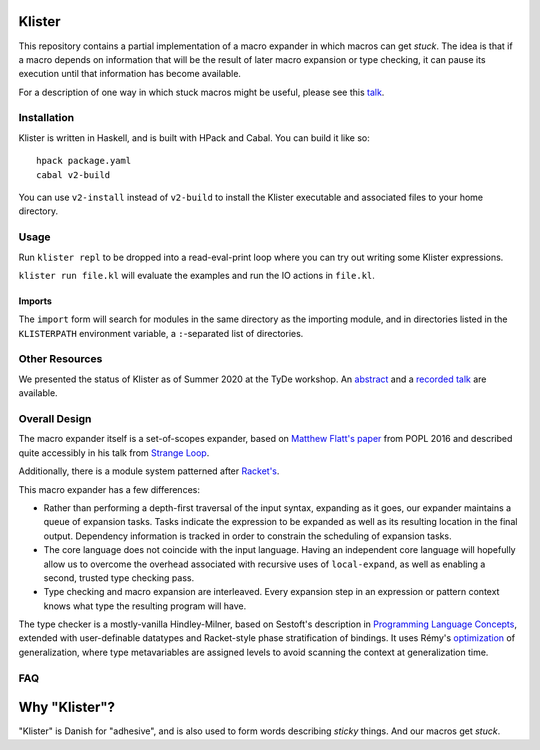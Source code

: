 Klister
------------

This repository contains a partial implementation of a macro expander
in which macros can get *stuck*. The idea is that if a macro depends
on information that will be the result of later macro expansion or
type checking, it can pause its execution until that information has
become available.

For a description of one way in which stuck macros might be useful,
please see this `talk`_.

.. _talk: https://www.youtube.com/watch?v=nUvKoG_V_U0


Installation
============

Klister is written in Haskell, and is built with HPack and Cabal. You can build
it like so::

    hpack package.yaml
    cabal v2-build

You can use ``v2-install`` instead of ``v2-build`` to install the Klister
executable and associated files to your home directory.

Usage
=====

Run ``klister repl`` to be dropped into a read-eval-print loop where you can try
out writing some Klister expressions.

``klister run file.kl`` will evaluate the examples and run the IO
actions in ``file.kl``.

Imports
~~~~~~~

The ``import`` form will search for modules in the same directory as the
importing module, and in directories listed in the ``KLISTERPATH`` environment
variable, a ``:``-separated list of directories.

Other Resources
===============

We presented the status of Klister as of Summer 2020 at the TyDe workshop. An `abstract`_ and a `recorded talk`_ are available.

.. _abstract: http://davidchristiansen.dk/pubs/tyde2020-predictable-macros-abstract.pdf
.. _recorded talk: http://davidchristiansen.dk/pubs/tyde2020-predictable-macros.webm

Overall Design
==============

The macro expander itself is a set-of-scopes expander, based on
`Matthew Flatt's paper`_ from POPL 2016 and described quite accessibly in
his talk from `Strange Loop`_.

.. _Matthew Flatt's paper: https://www.cs.utah.edu/plt/publications/popl16-f.pdf

.. _Strange Loop: https://www.youtube.com/watch?v=Or_yKiI3Ha4

Additionally, there is a module system patterned after `Racket's`_.

.. _Racket's: https://www.cs.utah.edu/plt/publications/macromod.pdf

This macro expander has a few differences:

* Rather than performing a depth-first traversal of the input syntax,
  expanding as it goes, our expander maintains a queue of expansion
  tasks. Tasks indicate the expression to be expanded as well as its
  resulting location in the final output. Dependency information is
  tracked in order to constrain the scheduling of expansion tasks.

* The core language does not coincide with the input language. Having
  an independent core language will hopefully allow us to overcome the
  overhead associated with recursive uses of ``local-expand``, as well
  as enabling a second, trusted type checking pass.

* Type checking and macro expansion are interleaved. Every expansion
  step in an expression or pattern context knows what type the
  resulting program will have.

The type checker is a mostly-vanilla Hindley-Milner, based on
Sestoft's description in `Programming Language Concepts`_, extended
with user-definable datatypes and Racket-style phase stratification of
bindings. It uses Rémy's optimization_ of generalization, where type
metavariables are assigned levels to avoid scanning the context at
generalization time.

.. _Programming Language Concepts: https://www.itu.dk/~sestoft/plc/

.. _optimization: https://hal.inria.fr/inria-00077006/document

FAQ
===

Why "Klister"?
--------------

"Klister" is Danish for "adhesive", and is also used to form words
describing *sticky* things. And our macros get *stuck*.
